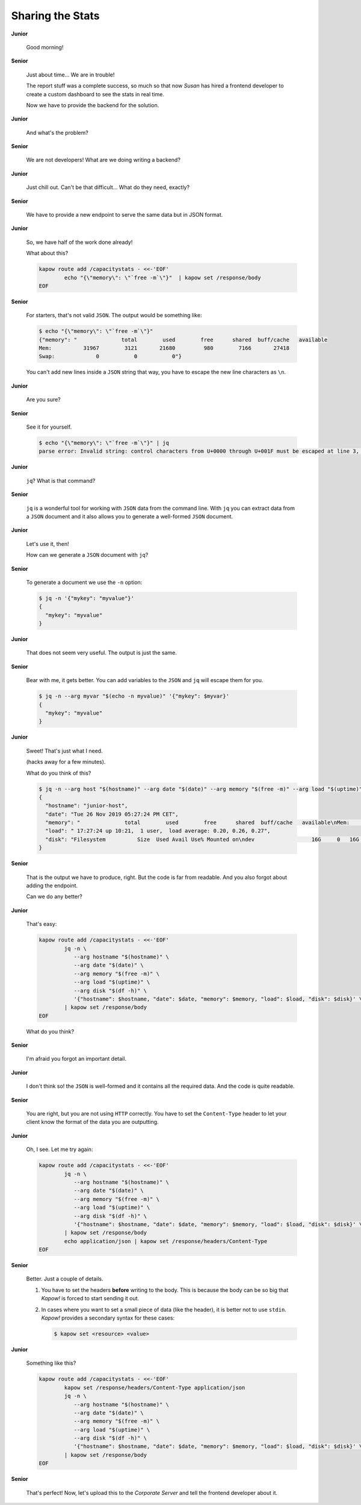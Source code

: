 Sharing the Stats
=================

**Junior**

  Good morning!

**Senior**

  Just about time...  We are in trouble!

  The report stuff was a complete success, so much so that now *Susan* has hired
  a frontend developer to create a custom dashboard to see the stats in real
  time.

  Now we have to provide the backend for the solution.

**Junior**

  And what's the problem?

**Senior**

  We are not developers!  What are we doing writing a backend?

**Junior**

  Just chill out.  Can't be that difficult...  What do they need, exactly?

**Senior**

  We have to provide a new endpoint to serve the same data but in JSON
  format.

**Junior**

  So, we have half of the work done already!

  What about this?

  .. code-block:: bash

     kapow route add /capacitystats - <<-'EOF'
             echo "{\"memory\": \"`free -m`\"}"  | kapow set /response/body
     EOF

**Senior**

  For starters, that's not valid ``JSON``.  The output would be something like:

  .. code-block:: console

     $ echo "{\"memory\": \"`free -m`\"}"
     {"memory": "              total        used        free      shared  buff/cache   available
     Mem:          31967        3121       21680         980        7166       27418
     Swap:             0           0           0"}

  You can't add new lines inside a ``JSON`` string that way, you have to escape
  the new line characters as ``\n``.

**Junior**

  Are you sure?

**Senior**

  See it for yourself.

  .. code-block:: console

     $ echo "{\"memory\": \"`free -m`\"}" | jq
     parse error: Invalid string: control characters from U+0000 through U+001F must be escaped at line 3, column 44

**Junior**

  ``jq``?  What is that command?

**Senior**

  ``jq`` is a wonderful tool for working with ``JSON`` data from the command
  line.  With ``jq`` you can extract data from a ``JSON`` document and it also
  allows you to generate a well-formed ``JSON`` document.

**Junior**

  Let's use it, then!

  How can we generate a ``JSON`` document with ``jq``?

**Senior**

  To generate a document we use the ``-n`` option:

  .. code-block:: console

     $ jq -n '{"mykey": "myvalue"}'
     {
       "mykey": "myvalue"
     }

**Junior**

  That does not seem very useful.  The output is just the same.

**Senior**

  Bear with me, it gets better.  You can add variables to the ``JSON`` and
  ``jq`` will escape them for you.

  .. code-block:: console

     $ jq -n --arg myvar "$(echo -n myvalue)" '{"mykey": $myvar}'
     {
       "mykey": "myvalue"
     }

**Junior**

  Sweet!  That's just what I need.

  (hacks away for a few minutes).

  What do you think of this?

  .. code-block:: console

     $ jq -n --arg host "$(hostname)" --arg date "$(date)" --arg memory "$(free -m)" --arg load "$(uptime)" --arg disk "$(df -h)" '{"hostname": $host, "date": $date, "memory": $memory, "load": $load, "disk": $disk}'
     {
       "hostname": "junior-host",
       "date": "Tue 26 Nov 2019 05:27:24 PM CET",
       "memory": "              total        used        free      shared  buff/cache   available\nMem:          31967        3114       21744         913        7109       27492\nSwap:             0           0           0",
       "load": " 17:27:24 up 10:21,  1 user,  load average: 0.20, 0.26, 0.27",
       "disk": "Filesystem          Size  Used Avail Use% Mounted on\ndev                  16G     0   16G   0% /dev"
     }

**Senior**

  That is the output we have to produce, right.  But the code is far from
  readable.  And you also forgot about adding the endpoint.

  Can we do any better?

**Junior**

  That's easy:

  .. code-block:: bash

     kapow route add /capacitystats - <<-'EOF'
             jq -n \
                --arg hostname "$(hostname)" \
                --arg date "$(date)" \
                --arg memory "$(free -m)" \
                --arg load "$(uptime)" \
                --arg disk "$(df -h)" \
                '{"hostname": $hostname, "date": $date, "memory": $memory, "load": $load, "disk": $disk}' \
             | kapow set /response/body
     EOF

  What do you think?

**Senior**

  I'm afraid you forgot an important detail.

**Junior**

  I don't think so! the ``JSON`` is well-formed and it contains all the required
  data.  And the code is quite readable.

**Senior**

  You are right, but you are not using ``HTTP`` correctly.  You have to set the
  ``Content-Type`` header to let your client know the format of the data you are
  outputting.

**Junior**

  Oh, I see.  Let me try again:

  .. code-block:: bash

     kapow route add /capacitystats - <<-'EOF'
             jq -n \
                --arg hostname "$(hostname)" \
                --arg date "$(date)" \
                --arg memory "$(free -m)" \
                --arg load "$(uptime)" \
                --arg disk "$(df -h)" \
                '{"hostname": $hostname, "date": $date, "memory": $memory, "load": $load, "disk": $disk}' \
             | kapow set /response/body
             echo application/json | kapow set /response/headers/Content-Type
     EOF

**Senior**

  Better.  Just a couple of details.

  1. You have to set the headers **before** writing to the body.  This is
     because the body can be so big that *Kapow!* is forced to start sending it
     out.
  2. In cases where you want to set a small piece of data (like the header), it
     is better not to use ``stdin``.  *Kapow!* provides a secondary syntax
     for these cases:

     .. code-block:: console

        $ kapow set <resource> <value>

**Junior**

  Something like this?

  .. code-block:: bash

     kapow route add /capacitystats - <<-'EOF'
             kapow set /response/headers/Content-Type application/json
             jq -n \
                --arg hostname "$(hostname)" \
                --arg date "$(date)" \
                --arg memory "$(free -m)" \
                --arg load "$(uptime)" \
                --arg disk "$(df -h)" \
                '{"hostname": $hostname, "date": $date, "memory": $memory, "load": $load, "disk": $disk}' \
             | kapow set /response/body
     EOF

**Senior**

  That's perfect!  Now, let's upload this to the *Corporate Server* and tell the
  frontend developer about it.
